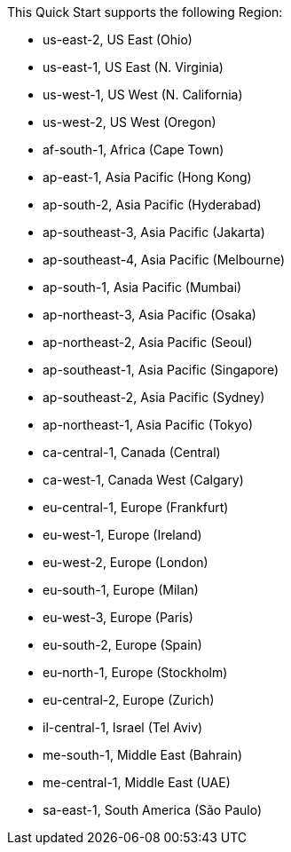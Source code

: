 This Quick Start supports the following Region:

* us-east-2, US East (Ohio)
* us-east-1, US East (N. Virginia)
* us-west-1, US West (N. California)
* us-west-2, US West (Oregon)
* af-south-1, Africa (Cape Town)
* ap-east-1, Asia Pacific (Hong Kong)
* ap-south-2, Asia Pacific (Hyderabad)
* ap-southeast-3, Asia Pacific (Jakarta)
* ap-southeast-4, Asia Pacific (Melbourne)
* ap-south-1, Asia Pacific (Mumbai)
* ap-northeast-3, Asia Pacific (Osaka)
* ap-northeast-2, Asia Pacific (Seoul)
* ap-southeast-1, Asia Pacific (Singapore)
* ap-southeast-2, Asia Pacific (Sydney)
* ap-northeast-1, Asia Pacific (Tokyo)
* ca-central-1, Canada (Central)
* ca-west-1, Canada West (Calgary)
* eu-central-1, Europe (Frankfurt)
* eu-west-1, Europe (Ireland)
* eu-west-2, Europe (London)
* eu-south-1, Europe (Milan)
* eu-west-3, Europe (Paris)
* eu-south-2, Europe (Spain)
* eu-north-1, Europe (Stockholm)
* eu-central-2, Europe (Zurich)
* il-central-1, Israel (Tel Aviv)
* me-south-1, Middle East (Bahrain)
* me-central-1, Middle East (UAE)
* sa-east-1, South America (São Paulo)

//Full list: https://docs.aws.amazon.com/general/latest/gr/rande.html
